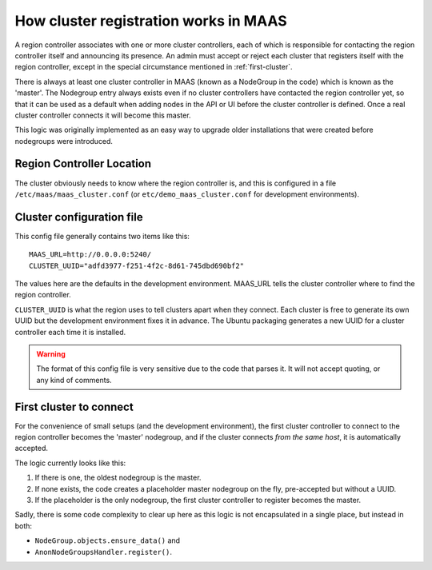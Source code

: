 ======================================
How cluster registration works in MAAS
======================================

A region controller associates with one or more cluster controllers, each
of which is responsible for contacting the region controller itself and
announcing its presence.  An admin must accept or reject each cluster that
registers itself with the region controller, except in the special
circumstance mentioned in :ref:`first-cluster`.

There is always at least one cluster controller in MAAS (known as a
NodeGroup in the code) which is known as the 'master'. The Nodegroup entry
always exists even if no cluster controllers have contacted the region
controller yet, so that it can be used as a default when adding nodes in the
API or UI before the cluster controller is defined.  Once a real cluster
controller connects it will become this master.

This logic was originally implemented as an easy way to upgrade older
installations that were created before nodegroups were introduced.

Region Controller Location
--------------------------

The cluster obviously needs to know where the region controller is, and this is
configured in a file ``/etc/maas/maas_cluster.conf`` (or
``etc/demo_maas_cluster.conf`` for development environments).

Cluster configuration file
--------------------------

This config file generally contains two items like this::

  MAAS_URL=http://0.0.0.0:5240/
  CLUSTER_UUID="adfd3977-f251-4f2c-8d61-745dbd690bf2"

The values here are the defaults in the development environment.  MAAS_URL
tells the cluster controller where to find the region controller.

``CLUSTER_UUID`` is what the region uses to tell clusters apart when they
connect.  Each cluster is free to generate its own UUID but the development
environment fixes it in advance.  The Ubuntu packaging generates a new UUID for
a cluster controller each time it is installed.

.. warning::
  The format of this config file is very sensitive due to the code that parses
  it.  It will not accept quoting, or any kind of comments.

.. _first-cluster:

First cluster to connect
------------------------

For the convenience of small setups (and the development environment), the
first cluster controller to connect to the region controller becomes the
'master' nodegroup, and if the cluster connects *from the same host*, it
is automatically accepted.

The logic currently looks like this:

#. If there is one, the oldest nodegroup is the master.

#. If none exists, the code creates a placeholder master nodegroup on the fly,
   pre-accepted but without a UUID.

#. If the placeholder is the only nodegroup, the first cluster controller to
   register becomes the master.

Sadly, there is some code complexity to clear up here as this logic is not
encapsulated in a single place, but instead in both:

* ``NodeGroup.objects.ensure_data()`` and
* ``AnonNodeGroupsHandler.register()``.
